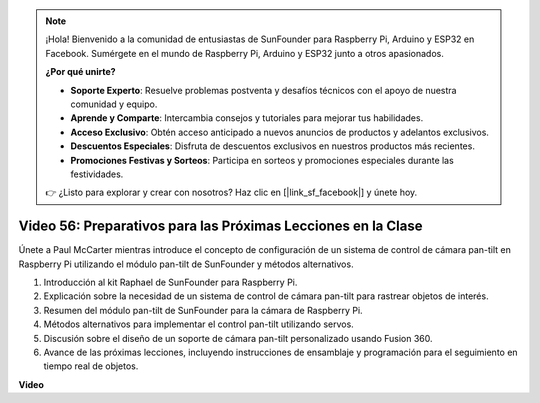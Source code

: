 .. note::

    ¡Hola! Bienvenido a la comunidad de entusiastas de SunFounder para Raspberry Pi, Arduino y ESP32 en Facebook. Sumérgete en el mundo de Raspberry Pi, Arduino y ESP32 junto a otros apasionados.

    **¿Por qué unirte?**

    - **Soporte Experto**: Resuelve problemas postventa y desafíos técnicos con el apoyo de nuestra comunidad y equipo.
    - **Aprende y Comparte**: Intercambia consejos y tutoriales para mejorar tus habilidades.
    - **Acceso Exclusivo**: Obtén acceso anticipado a nuevos anuncios de productos y adelantos exclusivos.
    - **Descuentos Especiales**: Disfruta de descuentos exclusivos en nuestros productos más recientes.
    - **Promociones Festivas y Sorteos**: Participa en sorteos y promociones especiales durante las festividades.

    👉 ¿Listo para explorar y crear con nosotros? Haz clic en [|link_sf_facebook|] y únete hoy.


Video 56: Preparativos para las Próximas Lecciones en la Clase
=======================================================================================

Únete a Paul McCarter mientras introduce el concepto de configuración de un sistema de control de cámara pan-tilt en Raspberry Pi utilizando el módulo pan-tilt de SunFounder y métodos alternativos.

1. Introducción al kit Raphael de SunFounder para Raspberry Pi.
2. Explicación sobre la necesidad de un sistema de control de cámara pan-tilt para rastrear objetos de interés.
3. Resumen del módulo pan-tilt de SunFounder para la cámara de Raspberry Pi.
4. Métodos alternativos para implementar el control pan-tilt utilizando servos.
5. Discusión sobre el diseño de un soporte de cámara pan-tilt personalizado usando Fusion 360.
6. Avance de las próximas lecciones, incluyendo instrucciones de ensamblaje y programación para el seguimiento en tiempo real de objetos.

**Video**

.. raw:: html


    <iframe width="700" height="500" src="https://www.youtube.com/embed/g6WTDMYE4Z4?si=50YctS5mCEPW0sWX" title="YouTube video player" frameborder="0" allow="accelerometer; autoplay; clipboard-write; encrypted-media; gyroscope; picture-in-picture; web-share" allowfullscreen></iframe>
